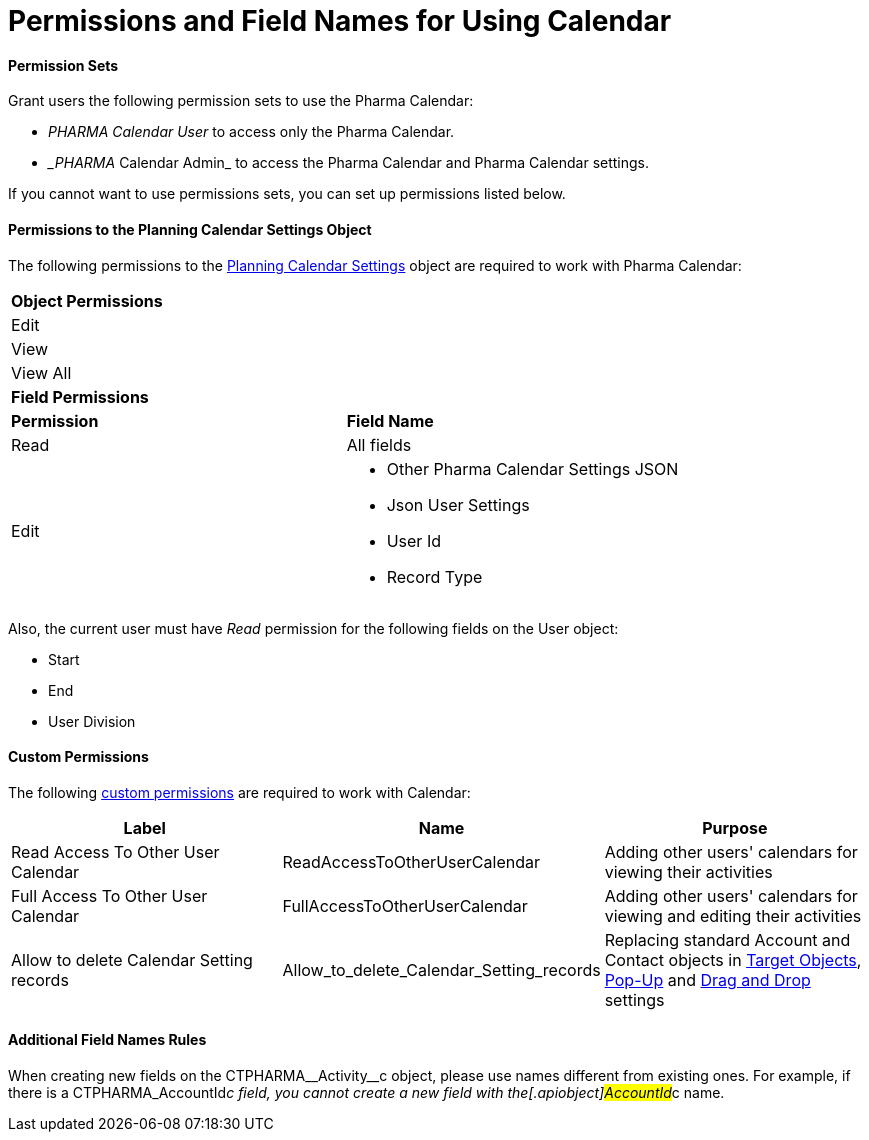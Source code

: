 = Permissions and Field Names for Using Calendar

[[h3__1046081510]]
==== Permission Sets

Grant users the following permission sets to use the Pharma Calendar:

* _PHARMA Calendar User_ to access only the Pharma Calendar.
* __PHARMA_ Calendar Admin_ to access the Pharma Calendar and Pharma
Calendar settings.

If you cannot want to use permissions sets, you can set up permissions
listed below.

[[h3__38899887]]
==== Permissions to the Planning Calendar Settings Object

The following permissions to the
xref:new-calendar-settings-field-reference[Planning Calendar
Settings] object are required to work with Pharma Calendar:

[width="100%",cols="50%,50%",]
|===
|*Object Permissions* |
|Edit |
|View |
|View All |
|*Field Permissions* |
|*Permission* |*Field Name*
|Read |All fields
|Edit a|
* Other Pharma Calendar Settings JSON
* Json User Settings
* User Id
* Record Type

|===



Also, the current user must have _Read_ permission for the following
fields on the [.object]#User# object:

* Start
* End
* User Division

[[h3__260496953]]
==== Custom Permissions

The following
https://help.salesforce.com/s/articleView?id=sf.custom_perms_overview.htm&type=5[custom
permissions] are required to work with Calendar:



[width="100%",cols="34%,33%,33%",options="header",]
|===
|*Label* |*Name* |*Purpose*
|Read Access To Other User Calendar |ReadAccessToOtherUserCalendar
|Adding other users' calendars for viewing their activities

|Full Access To Other User Calendar
|[.apiobject]#FullAccessToOtherUserCalendar# |Adding other
users' calendars for viewing and editing their activities

|Allow to delete Calendar Setting records
|[.apiobject]#Allow_to_delete_Calendar_Setting_records#
|Replacing standard [.object]#Account# and
[.object]#Contact# objects in
xref:admin-guide/calendar-management/pharma-calendar-settings#h3__1934044513[Target Objects],
xref:admin-guide/calendar-management/pharma-calendar-settings#h3_1454440899[Pop-Up] and
xref:admin-guide/calendar-management/pharma-calendar-settings#h3__1182969566[Drag and Drop]
settings
|===

[[h3_650816488]]
==== Additional Field Names Rules

When creating new fields on the
[.apiobject]#CTPHARMA\__Activity__c# object, please use
names different from existing ones. For example, if there is a
[.apiobject]#CTPHARMA_AccountId__c# field, you cannot
create a new field with the[.apiobject]#AccountId__c# name.



